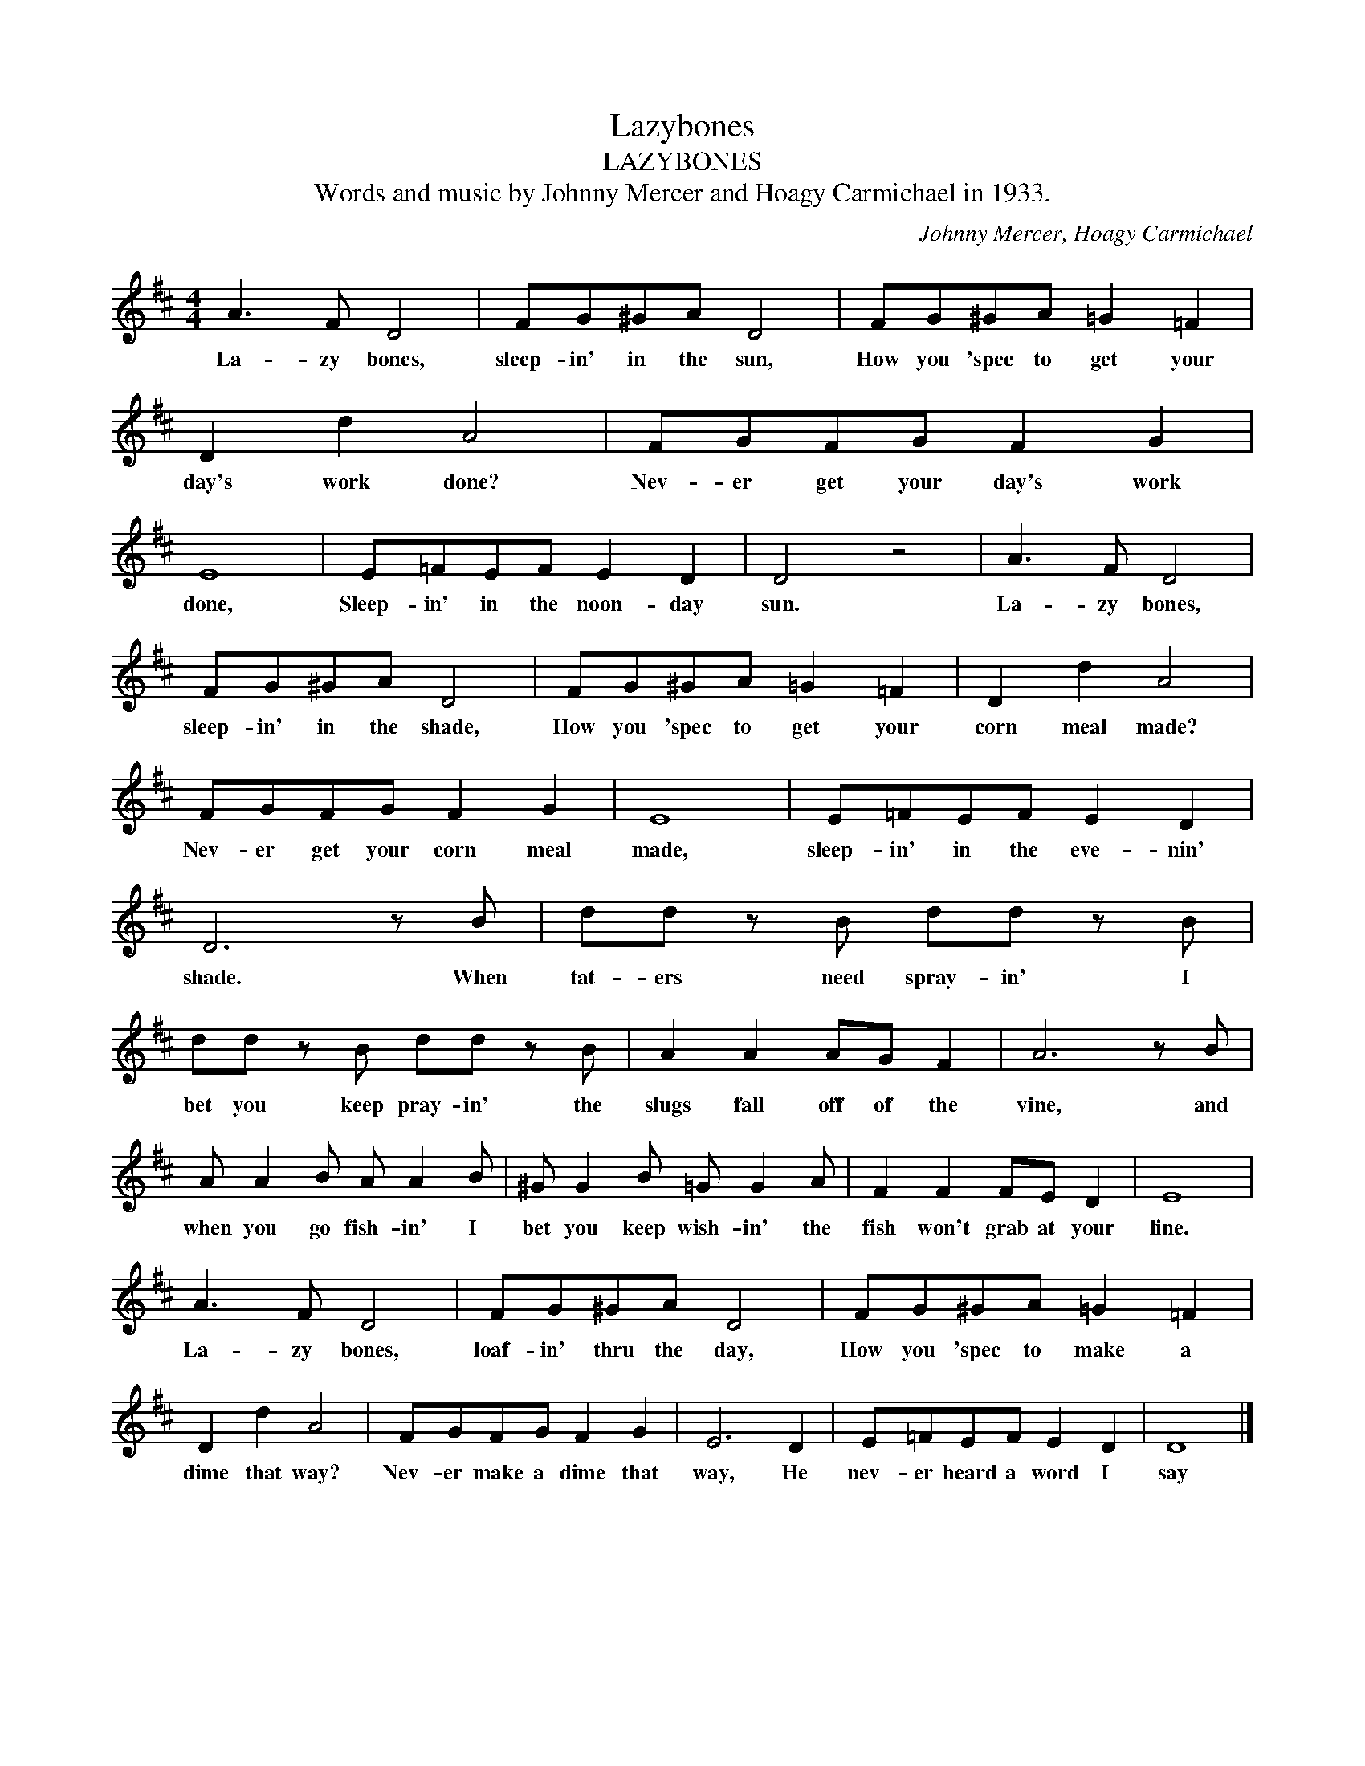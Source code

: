 X:1
T:Lazybones
T:LAZYBONES
T:Words and music by Johnny Mercer and Hoagy Carmichael in 1933.
C:Johnny Mercer, Hoagy Carmichael
Z:All Rights Reserved
L:1/8
M:4/4
K:D
U:s=!stemless!
V:1 treble stafflines=5 
%%MIDI program 0
V:1
 A3 F D4 | FG^GA D4 | FG^GA =G2 =F2 | D2 d2 A4 | FGFG F2 G2 | sE8 | E=FEF E2 D2 | D4 z4 | A3 F D4 | %9
w: La- zy bones,|sleep- in' in the sun,|How you 'spec to get your|day's work done?|Nev- er get your day's work|done,|Sleep- in' in the noon- day|sun.|La- zy bones,|
 FG^GA D4 | FG^GA =G2 =F2 | D2 d2 A4 | FGFG F2 G2 | sE8 | E=FEF E2 D2 | D6 z B | dd z B dd z B | %17
w: sleep- in' in the shade,|How you 'spec to get your|corn meal made?|Nev- er get your corn meal|made,|sleep- in' in the eve- nin'|shade. When|tat- ers need spray- in' I|
 dd z B dd z B | A2 A2 AG F2 | A6 z B | A A2 B A A2 B | ^G G2 B =G G2 A | F2 F2 FE D2 | sE8 | %24
w: bet you keep pray- in' the|slugs fall off of the|vine, and|when you go fish- in' I|bet you keep wish- in' the|fish won't grab at your|line.|
 A3 F D4 | FG^GA D4 | FG^GA =G2 =F2 | D2 d2 A4 | FGFG F2 G2 | E6 D2 | E=FEF E2 D2 | sD8 |] %32
w: La- zy bones,|loaf- in' thru the day,|How you 'spec to make a|dime that way?|Nev- er make a dime that|way, He|nev- er heard a word I|say|

